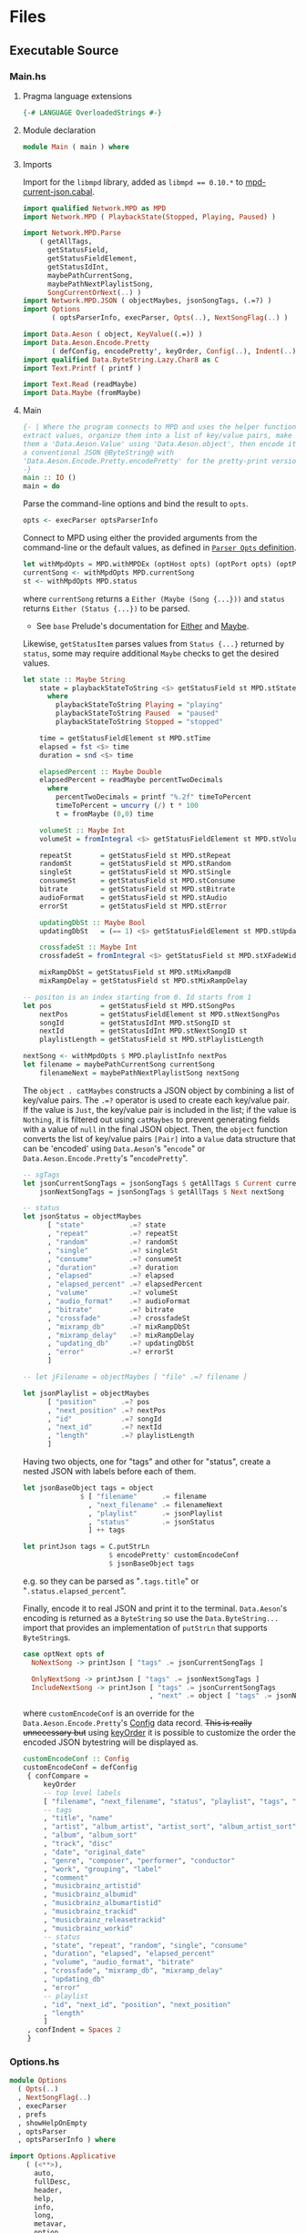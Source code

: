 # [2023-11-02 Thu 19:45:32 -03]
* Files
:PROPERTIES:
:header-args:haskell: :mkdirp yes
:END:
** Executable Source
*** Main.hs
:PROPERTIES:
:header-args:haskell+: :tangle src/Main.hs
:END:
**** Pragma language extensions
#+begin_src haskell
{-# LANGUAGE OverloadedStrings #-}
#+end_src
**** Module declaration
#+begin_src haskell
module Main ( main ) where
#+end_src

**** Imports
Import for the ~libmpd~ library, added as ~libmpd == 0.10.*~ to
[[#orgid-tkwglz][mpd-current-json.cabal]].
#+begin_src haskell
import qualified Network.MPD as MPD
import Network.MPD ( PlaybackState(Stopped, Playing, Paused) )

import Network.MPD.Parse
    ( getAllTags,
      getStatusField,
      getStatusFieldElement,
      getStatusIdInt,
      maybePathCurrentSong,
      maybePathNextPlaylistSong,
      SongCurrentOrNext(..) )
import Network.MPD.JSON ( objectMaybes, jsonSongTags, (.=?) )
import Options
       ( optsParserInfo, execParser, Opts(..), NextSongFlag(..) )

import Data.Aeson ( object, KeyValue((.=)) )
import Data.Aeson.Encode.Pretty
       ( defConfig, encodePretty', keyOrder, Config(..), Indent(..) )
import qualified Data.ByteString.Lazy.Char8 as C
import Text.Printf ( printf )

import Text.Read (readMaybe)
import Data.Maybe (fromMaybe)
#+end_src

**** Main
#+begin_src haskell :padline no
{- | Where the program connects to MPD and uses the helper functions to
extract values, organize them into a list of key/value pairs, make
them a 'Data.Aeson.Value' using 'Data.Aeson.object', then encode it to
a conventional JSON @ByteString@ with
'Data.Aeson.Encode.Pretty.encodePretty' for the pretty-print version.
-}
main :: IO ()
main = do
#+end_src

Parse the command-line options and bind the result to =opts=.
#+begin_src haskell :padline no
  opts <- execParser optsParserInfo
#+end_src

Connect to MPD using either the provided arguments from the
command-line or the default values, as defined in [[#orgid-pkjqgp][~Parser Opts~ definition]].
#+begin_src haskell
  let withMpdOpts = MPD.withMPDEx (optHost opts) (optPort opts) (optPass opts)
  currentSong <- withMpdOpts MPD.currentSong
  st <- withMpdOpts MPD.status
#+end_src
where =currentSong= returns a =Either (Maybe (Song {...}))= and =status=
returns =Either (Status {...})= to be parsed.
- See =base= Prelude's documentation for [[https://hackage.haskell.org/package/base/docs/Prelude.html#t:Either][Either]] and [[https://hackage.haskell.org/package/base/docs/Prelude.html#t:Maybe][Maybe]].

Likewise, =getStatusItem= parses values from =Status {...}= returned by
=status=, some may require additional =Maybe= checks to get the desired
values.
#+begin_src haskell
  let state :: Maybe String
      state = playbackStateToString <$> getStatusField st MPD.stState
        where
          playbackStateToString Playing = "playing"
          playbackStateToString Paused  = "paused"
          playbackStateToString Stopped = "stopped"

      time = getStatusFieldElement st MPD.stTime
      elapsed = fst <$> time
      duration = snd <$> time

      elapsedPercent :: Maybe Double
      elapsedPercent = readMaybe percentTwoDecimals
        where
          percentTwoDecimals = printf "%.2f" timeToPercent
          timeToPercent = uncurry (/) t * 100
          t = fromMaybe (0,0) time

      volumeSt :: Maybe Int
      volumeSt = fromIntegral <$> getStatusFieldElement st MPD.stVolume

      repeatSt       = getStatusField st MPD.stRepeat
      randomSt       = getStatusField st MPD.stRandom
      singleSt       = getStatusField st MPD.stSingle
      consumeSt      = getStatusField st MPD.stConsume
      bitrate        = getStatusField st MPD.stBitrate
      audioFormat    = getStatusField st MPD.stAudio
      errorSt        = getStatusField st MPD.stError

      updatingDbSt :: Maybe Bool
      updatingDbSt   = (== 1) <$> getStatusFieldElement st MPD.stUpdatingDb

      crossfadeSt :: Maybe Int
      crossfadeSt = fromIntegral <$> getStatusField st MPD.stXFadeWidth

      mixRampDbSt = getStatusField st MPD.stMixRampdB
      mixRampDelay = getStatusField st MPD.stMixRampDelay

  -- positon is an index starting from 0. Id starts from 1
  let pos            = getStatusField st MPD.stSongPos
      nextPos        = getStatusFieldElement st MPD.stNextSongPos
      songId         = getStatusIdInt MPD.stSongID st
      nextId         = getStatusIdInt MPD.stNextSongID st
      playlistLength = getStatusField st MPD.stPlaylistLength

  nextSong <- withMpdOpts $ MPD.playlistInfo nextPos
  let filename = maybePathCurrentSong currentSong
      filenameNext = maybePathNextPlaylistSong nextSong
#+end_src

# Create the first JSON object that contains all the extracted =sgTags=
# values. To prevent printing fields that contain no value to the final
# JSON object (e.g. ="key":null=), the custom operator ~.=?~ is used to
# check if the assined =getTag= or =getStatusItem= functions returned
# "=Nothing=", if so, also send =Nothing= as the value of the key/value
# pair, then, in conjunction with =catMaybes= filter out empty values and
# extract only the values from =Just=, returning the raw value.

The =object . catMaybes= constructs a JSON object by combining a list of
key/value pairs. The ~.=?~ operator is used to create each key/value
pair. If the value is =Just=, the key/value pair is included in the
list; if the value is =Nothing=, it is filtered out using =catMaybes= to
prevent generating fields with a value of =null= in the final JSON
object. Then, the =object= function converts the list of key/value
pairs =[Pair]= into a =Value= data structure that can be 'encoded' using
=Data.Aeson='s "=encode=" or =Data.Aeson.Encode.Pretty='s "=encodePretty=".
#+begin_src haskell
  -- sgTags
  let jsonCurrentSongTags = jsonSongTags $ getAllTags $ Current currentSong
      jsonNextSongTags = jsonSongTags $ getAllTags $ Next nextSong

  -- status
  let jsonStatus = objectMaybes
        [ "state"           .=? state
        , "repeat"          .=? repeatSt
        , "random"          .=? randomSt
        , "single"          .=? singleSt
        , "consume"         .=? consumeSt
        , "duration"        .=? duration
        , "elapsed"         .=? elapsed
        , "elapsed_percent" .=? elapsedPercent
        , "volume"          .=? volumeSt
        , "audio_format"    .=? audioFormat
        , "bitrate"         .=? bitrate
        , "crossfade"       .=? crossfadeSt
        , "mixramp_db"      .=? mixRampDbSt
        , "mixramp_delay"   .=? mixRampDelay
        , "updating_db"     .=? updatingDbSt
        , "error"           .=? errorSt
        ]

  -- let jFilename = objectMaybes [ "file" .=? filename ]

  let jsonPlaylist = objectMaybes
        [ "position"      .=? pos
        , "next_position" .=? nextPos
        , "id"            .=? songId
        , "next_id"       .=? nextId
        , "length"        .=? playlistLength
        ]
#+end_src

Having two objects, one for "tags" and other for "status", create a
nested JSON with labels before each of them.
#+begin_src haskell
  let jsonBaseObject tags = object
                $ [ "filename"      .= filename
                  , "next_filename" .= filenameNext
                  , "playlist"      .= jsonPlaylist
                  , "status"        .= jsonStatus
                  ] ++ tags

  let printJson tags = C.putStrLn
                       $ encodePretty' customEncodeConf
                       $ jsonBaseObject tags
#+end_src
e.g. so they can be parsed as "=.tags.title=" or
"=.status.elapsed_percent=".

Finally, encode it to real JSON and print it to the
terminal. =Data.Aeson='s encoding is returned as a =ByteString= so use the
=Data.ByteString...= import that provides an implementation of =putStrLn=
that supports =ByteString=​s.
#+begin_src haskell
  case optNext opts of
    NoNextSong -> printJson [ "tags" .= jsonCurrentSongTags ]

    OnlyNextSong -> printJson [ "tags" .= jsonNextSongTags ]
    IncludeNextSong -> printJson [ "tags" .= jsonCurrentSongTags
                                 , "next" .= object [ "tags" .= jsonNextSongTags ] ]
#+end_src
where ~customEncodeConf~ is an override for the
~Data.Aeson.Encode.Pretty~'s [[https://hackage.haskell.org/package/aeson-pretty-0.8.10/docs/Data-Aeson-Encode-Pretty.html#t:Config][Config]] data record. +This is really
unnecessary but+ using [[https://hackage.haskell.org/package/aeson-pretty/docs/Data-Aeson-Encode-Pretty.html#v:keyOrder][keyOrder]] it is possible to customize the order
the encoded JSON bytestring will be displayed as.
#+begin_src haskell
customEncodeConf :: Config
customEncodeConf = defConfig
 { confCompare =
     keyOrder
     -- top level labels
     [ "filename", "next_filename", "status", "playlist", "tags", "next"
     -- tags
     , "title", "name"
     , "artist", "album_artist", "artist_sort", "album_artist_sort"
     , "album", "album_sort"
     , "track", "disc"
     , "date", "original_date"
     , "genre", "composer", "performer", "conductor"
     , "work", "grouping", "label"
     , "comment"
     , "musicbrainz_artistid"
     , "musicbrainz_albumid"
     , "musicbrainz_albumartistid"
     , "musicbrainz_trackid"
     , "musicbrainz_releasetrackid"
     , "musicbrainz_workid"
     -- status
     , "state", "repeat", "random", "single", "consume"
     , "duration", "elapsed", "elapsed_percent"
     , "volume", "audio_format", "bitrate"
     , "crossfade", "mixramp_db", "mixramp_delay"
     , "updating_db"
     , "error"
     -- playlist
     , "id", "next_id", "position", "next_position"
     , "length"
     ]
 , confIndent = Spaces 2
 }
#+end_src

*** Options.hs
:PROPERTIES:
:header-args:haskell+: :tangle src/Options.hs
:END:
#+begin_src haskell
module Options
  ( Opts(..)
  , NextSongFlag(..)
  , execParser
  , prefs
  , showHelpOnEmpty
  , optsParser
  , optsParserInfo ) where

import Options.Applicative
    ( (<**>),
      auto,
      fullDesc,
      header,
      help,
      info,
      long,
      metavar,
      option,
      strOption,
      flag',
      prefs,
      progDesc,
      short,
      showHelpOnEmpty,
      value,
      execParser,
      Parser,
      ParserInfo,
      infoOption,
      hidden,
      many,
      (<|>) )

import Options.Applicative.Extra ( helperWith )

import Version ( versionStr, progName )
import Data.Kind (Type)
#+end_src

**** Data record for holding parsed 'Parser' values
:PROPERTIES:
:CUSTOM_ID: orgid-yiypwm
:END:
#+begin_src haskell
data Opts = Opts  -- ^ Custom data record for storing 'Options.Applicative.Parser' values
  { optPort    :: Integer  -- ^ MPD port to connect.
  , optHost    :: String   -- ^ MPD host address to connect.
  , optPass    :: String   -- ^ Plain text password to connect to MPD.
  , optNext    :: NextSongFlag -- ^ Either include in the json or print it alone.
  , optVersion :: Type -> Type  -- ^ Print program version.
  }

data NextSongFlag = IncludeNextSong
                  | OnlyNextSong
                  | NoNextSong
#+end_src

**** ~Parser Opts~ definition
:PROPERTIES:
:CUSTOM_ID: orgid-pkjqgp
:END:
#+begin_quote
A [[https://hackage.haskell.org/package/optparse-applicative-0.18.1.0/docs/Options-Applicative.html#t:Parser][Parser]] a is an option parser returning a value of type a.
#+end_quote

Specify how =Options.Applicative= should parse arguments. Their returned
values are stored in the custom defined data record =Opts=.
#+begin_src haskell
optsParser :: Parser Opts
optsParser
  = Opts
  <$> portOptParser
  <*> hostOptParser
  <*> passOptParser
  <*> nextSongOptParser
  <*> versionOptParse
  where
    nextSongOptParser = nextSongFlagCountOptParser
                        <|> nextSongOnlyOptParser

portOptParser :: Parser Integer
portOptParser
  = option auto
  $ long "port"
  <> short 'p'
  <> metavar "PORTNUM"
  <> value 6600
  <> help "Port number"

hostOptParser :: Parser String
hostOptParser
  = strOption
  $ metavar "ADDRESS"
  <> long "host"
  <> short 'h'
  <> value "localhost"
  <> help "Host address"

passOptParser :: Parser String
passOptParser
  = option auto
  $ metavar "PASSWORD"
  <> long "password"
  <> short 'P'
  <> value ""
  <> help "Password for connecting (will be sent as plain text)"

nextSongFlagCountOptParser :: Parser NextSongFlag
nextSongFlagCountOptParser =
  fmap (intToNextSong . length) <$> many
  $ flag' ()
  $ short 'n'
  <> long "next"
  <> help ( concat
            [ "If used once (e.g. -n), include next song information in the output.\n"
            , "If used twice (e.g. -nn) it's an alias for --next-only." ])

nextSongOnlyOptParser :: Parser NextSongFlag
nextSongOnlyOptParser
  = flag' OnlyNextSong
    ( long "next-only"
      <> help "Only print next song information." )

intToNextSong :: Int -> NextSongFlag
intToNextSong count
  | count == 1 = IncludeNextSong
  | count > 1 = OnlyNextSong
  | otherwise = NoNextSong

versionOptParse :: Parser (a -> a)
versionOptParse =
  infoOption versionStr
  $ long "version"
  <> short 'V'
  <> help "Display the version number"
#+end_src

**** Create ParserInfo

#+begin_quote
A [[https://hackage.haskell.org/package/optparse-applicative-0.18.1.0/docs/Options-Applicative.html#t:ParserInfo][ParserInfo]] describes a command line program, used to generate a help
screen.
--- [[https://hackage.haskell.org/package/optparse-applicative-0.18.1.0/docs/Options-Applicative.html#g:8][Options.Applicative]]
#+end_quote

- =optsParserInfo=

  Utility function for =Options.Applicative='s "=info=" that create a
  =ParserInfo= given a [[https://hackage.haskell.org/package/optparse-applicative-0.18.1.0/docs/Options-Applicative.html#t:Parser][Parser]] and a modifier, where 'Parser's are defined
  using a custom [[#orgid-yiypwm][Data record for holding parsed 'Parser' values]].
#+begin_src haskell
optsParserInfo :: ParserInfo Opts
optsParserInfo = info (optsParser <**> helper')
  $ fullDesc
  <> progDesc "Print currently playing song information as JSON"
  <> header (progName ++ " - " ++ "Current MPD song information as JSON")
#+end_src

**** Custom helper
#+begin_quote
Like helper, but with a minimal set of modifiers that can be extended
as desired.
  #+begin_src haskell :tangle no
  opts :: ParserInfo Sample
  opts = info (sample <**> helperWith (mconcat [
           long "help",
           short 'h',
           help "Show this help text",
           hidden
         ])) mempty
  #+end_src

--- source of [[https://hackage.haskell.org/package/optparse-applicative-0.18.1.0/docs/Options-Applicative.html#v:helper][Options.Applicative#helper]]
#+end_quote
Define a helper command that only accepts long =--help=:
#+begin_src haskell
helper' :: Parser (a -> a)
helper' = helperWith
          $ long "help"
          -- <> help "Show this help text"
          <> hidden -- don't show in help messages
#+end_src

*** Version.hs
:PROPERTIES:
:header-args:haskell+: :tangle src/Version.hs
:END:
#+begin_src haskell
module Version ( versionStr,
                 progName ) where

import Data.Version (showVersion)

import Paths_mpd_current_json (version) -- generated by Cabal

progName :: [Char]
progName = "mpd-current-json"

versionStr :: [Char]
versionStr = progName ++ " version " ++ (showVersion version)
#+end_src


*** Setup.hs
:PROPERTIES:
:header-args:haskell+: :tangle Setup.hs
:END:
Allow =runhaskell= to use =cabal=
#+begin_src haskell
import Distribution.Simple
main = defaultMain
#+end_src

** Library Source
*** Network.MPD.Parse
:PROPERTIES:
:header-args:haskell+: :tangle lib/Network/MPD/Parse.hs
:END:

#+begin_src haskell
{-# LANGUAGE OverloadedStrings #-}
module Network.MPD.Parse
  ( TagField (..)
  , ExtractedTags (..)
  , getAllTags
  , getStatusField
  , getStatusFieldElement
  , SongCurrentOrNext(..)
  , getTag
  , songToTagField
  , maybePathCurrentSong
  , maybePathNextPlaylistSong
  , singleValueToString
  , multiValueToString
  , getStatusIdInt
  )
where



import qualified Network.MPD as MPD
import Network.MPD
       ( Metadata(..), Song, PlaybackState(Stopped, Playing, Paused) )
import Data.Maybe ( fromMaybe )
import Data.List ( (!?) )
#+end_src

#+begin_src haskell
-- | Wrapper for the output of 'getTag', which internally uses
-- 'Network.MPD.sgGetTag' to retrieve @Maybe@
-- ['Network.MPD.Value']. The list handles multi-value tags like
-- multiple artists.
data TagField = SingleTagField !(Maybe String)
              | MultiTagField !(Maybe [String])
  deriving (Show, Eq)

{- | Store the parsed output of 'getTag'.
-}
data ExtractedTags = ExtractedTags
  { artist                     :: !TagField
  , artistSort                 :: !TagField
  , album                      :: !TagField
  , albumSort                  :: !TagField
  , albumArtist                :: !TagField
  , albumArtistSort            :: !TagField
  , title                      :: !TagField
  , track                      :: !TagField
  , name                       :: !TagField
  , genre                      :: !TagField
  , date                       :: !TagField
  , originalDate               :: !TagField
  , composer                   :: !TagField
  , performer                  :: !TagField
  , conductor                  :: !TagField
  , work                       :: !TagField
  , grouping                   :: !TagField
  , comment                    :: !TagField
  , disc                       :: !TagField
  , label                      :: !TagField
  , musicbrainz_ArtistId       :: !TagField
  , musicbrainz_AlbumId        :: !TagField
  , musicbrainz_AlbumartistId  :: !TagField
  , musicbrainz_TrackId        :: !TagField
  , musicbrainz_ReleasetrackId :: !TagField
  , musicbrainz_WorkId         :: !TagField
  }
#+end_src

# The data record =Song= from the command =currentSong= contains a field
# label "=sgTags=" that contains all embedded metadata tags in a
# =fromList [...]=, in this =let= statement store the parser =getTag= function
# calls to be placed in the JSON object later:
- See the protocol documentation for Tags:
  + [[https://mpd.readthedocs.io/en/stable/protocol.html#tags][Protocol — Music Player Daemon documentation#Tags]]
#+begin_src haskell
getAllTags :: SongCurrentOrNext -> ExtractedTags
getAllTags s = ExtractedTags
  { artist                     = f Artist                     s
  , artistSort                 = f ArtistSort                 s
  , album                      = f Album                      s
  , albumSort                  = f AlbumSort                  s
  , albumArtist                = f AlbumArtist                s
  , albumArtistSort            = f AlbumArtistSort            s
  , title                      = f Title                      s
  , track                      = f Track                      s
  , name                       = f Name                       s
  , genre                      = f Genre                      s
  , date                       = f Date                       s
  , originalDate               = f OriginalDate               s
  , composer                   = f Composer                   s
  , performer                  = f Performer                  s
  , conductor                  = f Conductor                  s
  , work                       = f Work                       s
  , grouping                   = f Grouping                   s
  , comment                    = f Comment                    s
  , disc                       = f Disc                       s
  , label                      = f Label                      s
  , musicbrainz_ArtistId       = f MUSICBRAINZ_ARTISTID       s
  , musicbrainz_AlbumId        = f MUSICBRAINZ_ALBUMID        s
  , musicbrainz_AlbumartistId  = f MUSICBRAINZ_ALBUMARTISTID  s
  , musicbrainz_TrackId        = f MUSICBRAINZ_TRACKID        s
  , musicbrainz_ReleasetrackId = f MUSICBRAINZ_RELEASETRACKID s
  , musicbrainz_WorkId         = f MUSICBRAINZ_WORKID         s
  }
  where
    f = getTag
#+end_src

#+begin_src haskell :tangle no
-- tagFieldToMaybeString :: TagField -> Maybe String
-- tagFieldToMaybeString (SingleTagField ms) = ms

-- maybeStringToTagField :: Maybe String -> TagField
-- maybeStringToTagField (Just ms) = SingleTagField (Just ms)
-- maybeStringToTagField Nothing = SingleTagField Nothing
#+end_src

#+begin_src haskell
{- | Extract a field from the returned MPD.Status data record.

Helper to extract a specific field from the
[Network.MPD.Status](Network.MPD#Status) data record by providing the
corresponding field label. If the input status "@st@" is /not/ @Right a@,
indicating an error, or the field label function is not applicable, it
returns @Nothing@.

==== __Example__:

@
ghci> import qualified Network.MPD as MPD
ghci> st <- MPD.withMPD MPD.status
ghci> getStatusField st MPD.stVolume
@
Just (Just 100)
-}
getStatusField :: MPD.Response MPD.Status -> (MPD.Status -> a) -> Maybe a
getStatusField (Right st) f = Just (f st)
getStatusField _ _ = Nothing
#+end_src

#+begin_src haskell
{- | Go a level deeper than `getStatusField'. For nested @Maybe a@
fields from 'Network.MPD.Status'.

==== __Example__:

@
ghci> import qualified Network.MPD as MPD
ghci> st <- MPD.withMPD MPD.status
ghci> getStatusFieldElement st MPD.stVolume
@
Just 100
-}
getStatusFieldElement :: MPD.Response MPD.Status -> (MPD.Status -> Maybe a) -> Maybe a
getStatusFieldElement status item = fromMaybe Nothing $ getStatusField status item
#+end_src

Instead of parsing using function argument definitions, define a data
type that instances the specific response the parsing functions
return.
#+begin_src haskell
type CurrentSong = MPD.Response (Maybe Song)
type NextSong = MPD.Response [Song]

data SongCurrentOrNext = Current !CurrentSong
                       | Next !NextSong
#+end_src


The =getTag= function takes a metadata type =t= and an =Either= value
=c= containing a =Maybe Song=. It checks if the =Either= value is
=Left _=, indicating an error, and returns =Nothing=. If the =Either=
value is =Right song=, it calls the =processSong= function with the
metadata type =t= and the =Just song= value, which extracts the tag
value from the song. The =getTag= function helps to retrieve a
specific tag value from the song if it exists.
#+begin_src haskell
getTag :: Metadata -> SongCurrentOrNext -> TagField
getTag tag (Current song) =
  case song of
    Left _ -> SingleTagField Nothing
    Right (Just s) -> songToTagField tag s
getTag tag (Next song) =
  case song of
    Right [s] -> songToTagField tag s
    Left _    -> SingleTagField Nothing
    _any      -> SingleTagField Nothing

songToTagField :: Metadata -> Song -> TagField
songToTagField t s = outtag
  where
    outtag = tagSingleOrList (MPD.sgGetTag t s)
    tagSingleOrList :: Maybe [MPD.Value] -> TagField
    tagSingleOrList val | fmap length val == Just 1 = SingleTagField $ singleValueToString $ (fromMaybe [] val) !? 0
                        | fmap length val > Just 1 = MultiTagField $ multiValueToString val
                        | otherwise = SingleTagField Nothing
#+end_src
# #FIXME multiple value tags; case cs of Right (Just s) -> fmap length (MPD.sgGetTag Artist s)

# The =processSong= function takes a metadata type =tag= and a
# =Maybe Song=. If the =Maybe Song= value is =Nothing=, indicating an
# empty value, it returns =Nothing=. If the =Maybe Song= value is
# =Just song=, it retrieves the tag value using the =MPD.sgGetTag=
# function with the provided metadata type and song. It then applies the
# =headMay= function to extract the first element from the list of tag
# values and the =valueToStringMay= function to convert the value to a
# string within a =Maybe= context. This function helps to process the
# tag values of a song and convert them to strings if they exist.
# #+begin_src haskell
# {- | Use 'Network.MPD.sgGetTag' to extract a @tag@ from a @song@, safely
# get only the head item of the returned @Maybe@ list, then safely
# convert it to a string.
# -}
# processSong :: Metadata -> Maybe Song -> Maybe String
# processSong _ Nothing = Nothing
# processSong tag (Just song) =
#   valueToString =<< headMay =<< MPD.sgGetTag tag song
# #+end_src


#+begin_src haskell
{- | Get the current 'Network.MPD.Song' relative path with 'Network.MPD.sgFilePath'
-}
maybePathCurrentSong :: MPD.Response (Maybe Song) -> Maybe String
maybePathCurrentSong cs =
  case cs of
    Left _ -> Nothing
    Right Nothing -> Nothing
    Right (Just song) -> Just $ MPD.toString $ MPD.sgFilePath song

{- | Get the next song's relative path in the current playlist.

Using 'Network.MPD.sgFilePath' from the returned 'Network.MPD.Response' @[Song]@.
-}
maybePathNextPlaylistSong :: MPD.Response [Song] -> Maybe String
maybePathNextPlaylistSong (Left _)        = Nothing
maybePathNextPlaylistSong (Right [])      = Nothing
maybePathNextPlaylistSong (Right (_:_:_)) = Nothing
maybePathNextPlaylistSong (Right [s]) =  Just $ MPD.toString $ MPD.sgFilePath s
#+end_src


- NOTE: Use =(!?)= from =Data.List= instead.
The =headMay= function is a utility function that safely gets the head
of a list. It takes a list as input and returns =Nothing= if the list is
empty or =Just x= where =x= is the first element of the list.
#+begin_src haskell :tangle no
{- | Safely get the head of a list. Same as [Safe.headMay](Safe#headMay).
-}
headMay :: [a] -> Maybe a
headMay []    = Nothing
headMay (x:_) = Just x
#+end_src

The =valueToStringMay= function is a utility function that converts a
=MPD.Value= to a =String= within a =Maybe= context. It takes a
=MPD.Value= as input and returns =Just (MPD.toString x)= where =x= is
the input value converted to a string.
#+begin_src haskell
{- | Convert 'Network.MPD.Value' to @String@ within a @Maybe@ context.

This @Value@ is from 'Network.MPD' and is basically the same as a
@String@ but used internally to store metadata values.

==== __Example__:

@
processSong :: Metadata -> Maybe Song -> Maybe String
processSong _ Nothing = Nothing
processSong tag (Just song) = do
  let tagVal = MPD.sgGetTag tag song
  valueToString =<< (headMay =<< tagVal)
@

'MPD.sgGetTag' returns a @Maybe [Value]@. [libmpd](Network.MPD) also provides
'Network.MPD.toString' that can convert, along other types, a
'Network.MPD.Value' to a @String@.
-}
singleValueToString :: Maybe MPD.Value -> Maybe String
singleValueToString (Just x) = Just (MPD.toString x)
singleValueToString Nothing = Nothing

multiValueToString :: Maybe [MPD.Value] -> Maybe [String]
multiValueToString (Just x) = Just $ map MPD.toString x
multiValueToString Nothing = Nothing
#+end_src

Get the ~Int~ from ~MPD.status~'s ~Either (Status {...})~ fields that use
the ~MPD.Id~ wrapper: ~stSongID~ and ~stNextSongID~. The current song ID is
also available in the response from ~MPD.currentSong~ as
~Either (Maybe (Song {sgId}))~.
#+begin_src haskell
-- | Extracts the 'Int' value from an 'MPD.Id' within 'MPD.Status', if
-- present and the 'Either' value is a 'Right'.
getStatusIdInt :: (MPD.Status -> Maybe MPD.Id) -> Either MPD.MPDError MPD.Status -> Maybe Int
getStatusIdInt item status =
  case m of
    Just (MPD.Id int) -> Just int
    Nothing -> Nothing
  where
    m = fromMaybe Nothing $ getStatusField status item
#+end_src
*** Network.MPD.JSON
:PROPERTIES:
:header-args:haskell+: :tangle lib/Network/MPD/JSON.hs
:END:

#+begin_src haskell
{-# LANGUAGE OverloadedStrings #-}
module Network.MPD.JSON
  ( objectMaybes
  , jsonSongTags
  , tagFieldToJSON
  , (.=?)
  )
where

import Network.MPD.Parse
    ( ExtractedTags(..), TagField(..) )
import Data.Aeson
    ( Value, KeyValue((.=)), ToJSON(toJSON), Key, object )
import qualified Data.ByteString.Lazy.Char8 as C
import Data.Aeson.Types ( Pair )
import Data.Maybe ( catMaybes )
#+end_src

Encoder helper for filtering list of ~[Maybe Pair]~ key/values.
#+begin_src haskell
-- | Helper function for creating an JSON 'Data.Aeson.object' where
-- 'Data.Maybe.catMaybes' won't include items from the '[Maybe Pair]'
-- list that return 'Nothing'.
objectMaybes :: [Maybe Pair] -> Value
objectMaybes = object . catMaybes
#+end_src

#+begin_src haskell
jsonSongTags :: ExtractedTags -> Value
jsonSongTags song = objectMaybes
  [ "artist"            .=? tagFieldToJSON (artist          song)
  , "artist_sort"       .=? tagFieldToJSON (artistSort      song)
  , "album"             .=? tagFieldToJSON (album           song)
  , "album_sort"        .=? tagFieldToJSON (albumSort       song)
  , "album_artist"      .=? tagFieldToJSON (albumArtist     song)
  , "album_artist_sort" .=? tagFieldToJSON (albumArtistSort song)
  , "title"             .=? tagFieldToJSON (title           song)
  , "track"             .=? tagFieldToJSON (track           song)
  , "name"              .=? tagFieldToJSON (name            song)
  , "genre"             .=? tagFieldToJSON (genre           song)
  , "date"              .=? tagFieldToJSON (date            song)
  , "original_date"     .=? tagFieldToJSON (originalDate    song)
  , "composer"          .=? tagFieldToJSON (composer        song)
  , "performer"         .=? tagFieldToJSON (performer       song)
  , "conductor"         .=? tagFieldToJSON (conductor       song)
  , "work"              .=? tagFieldToJSON (work            song)
  , "grouping"          .=? tagFieldToJSON (grouping        song)
  , "comment"           .=? tagFieldToJSON (comment         song)
  , "disc"              .=? tagFieldToJSON (disc            song)
  , "label"             .=? tagFieldToJSON (label           song)
  , "musicbrainz_artistid"       .=? tagFieldToJSON (musicbrainz_ArtistId       song)
  , "musicbrainz_albumid"        .=? tagFieldToJSON (musicbrainz_AlbumId        song)
  , "musicbrainz_albumartistid"  .=? tagFieldToJSON (musicbrainz_AlbumartistId  song)
  , "musicbrainz_trackid"        .=? tagFieldToJSON (musicbrainz_TrackId        song)
  , "musicbrainz_releasetrackid" .=? tagFieldToJSON (musicbrainz_ReleasetrackId song)
  , "musicbrainz_workid"         .=? tagFieldToJSON (musicbrainz_WorkId         song)
  ]

tagFieldToJSON :: TagField -> Maybe Value
tagFieldToJSON (SingleTagField ms) = toJSON <$> ms
tagFieldToJSON (MultiTagField ml) = toJSON <$> ml
#+end_src

The ~.=?~ operator is a utility function to define optional fields in
the key-value pairs of a JSON object. It takes a =Key= and a =Maybe=
value =v= as input. If the =Maybe= value is =Just value=, it returns
~Just (key .= value)~, where =key= is the input key and =value= is the
input value. If the =Maybe= value is =Nothing=, it returns =Nothing=.
This operator helps to conditionally include or exclude fields in
the JSON object based on the presence or absence of values.
#+begin_src haskell
{- | Check if @Maybe v@ exists and is of type expected by
'Data.Aeson.object' as defined in 'Data.Aeson.Value', if it is return
both the @key@ and @value@ within the @Maybe@ context tied with
'Data.Aeson..='. This gives support to \'optional\' fields using
'Data.Maybe.catMaybes' that discard @Nothing@ values and is meant to
prevent creating JSON key/value pairs with @null@ values, e.g.:

@
jsonTags = object . catMaybes $
    [ "artist"  .=? artist
    , "album"   .=? album
    , "title"   .=? title
    ]
@

Where if a value on the right is @Nothing@ that key/value pair will
not be included in 'Data.Aeson.object' because of
'Data.Maybe.catMaybes'.
-}
(.=?) :: (KeyValue e a, ToJSON v) => Key -> Maybe v -> Maybe a
key .=? Just value = Just (key .= value)
_   .=? Nothing    = Nothing
infixr 8 .=?
#+end_src

** mpd-current-json.cabal
:PROPERTIES:
:header-args:haskell-cabal+: :tangle mpd-current-json.cabal
:CUSTOM_ID: orgid-tkwglz
:END:
#+begin_src haskell-cabal
cabal-version:      3.0
name:               mpd-current-json
-- The package version.
-- See the Haskell package versioning policy (PVP) for standards
-- guiding when and how versions should be incremented.
-- https://pvp.haskell.org
-- PVP summary:     +-+------- breaking API changes
--                  | | +----- non-breaking API additions
--                  | | | +--- code changes with no API change
version:            2.0.0.0
synopsis:           Print current MPD song and status as JSON

tested-with: GHC == { 9.10.1, 9.4.8 }
-- A longer description of the package.
description: Print currently playing MPD's song metadata and status as JSON
homepage:           https://codeberg.org/useless-utils/mpd-current-json

-- A URL where users can report bugs.
-- bug-reports:
license:            Unlicense
license-file:       UNLICENSE
author:             Lucas G
maintainer:         g@11xx.org

-- A copyright notice.
-- copyright:
category:           Network
extra-doc-files:    CHANGELOG.md
                    README.org

source-repository head
    type:      git
    location:  https://codeberg.org/useless-utils/mpd-current-json

library
    -- exposed: False
    exposed-modules:  Network.MPD.Parse
                      Network.MPD.JSON
    build-depends:  base >=4.16 && <5
                  , libmpd == 0.10.*
                  , aeson == 2.2.*
                  , aeson-pretty
                  , bytestring
    hs-source-dirs: lib
    default-language: Haskell2010

executable mpd-current-json
    main-is:          Main.hs

    -- Modules included in this executable, other than Main.
    other-modules:    Options
                      Paths_mpd_current_json
                      Version

    autogen-modules:  Paths_mpd_current_json

    -- LANGUAGE extensions used by modules in this package.
    -- other-extensions:
    build-depends:    base
                    , libmpd
                    , optparse-applicative == 0.18.*
                    , aeson
                    , bytestring >=0.11 && <0.13
                    , aeson-pretty == 0.8.*
                    , mpd-current-json

    -- Directories containing source files.
    hs-source-dirs:   src
    default-language: Haskell2010

    -- [[https://kowainik.github.io/posts/2019-02-06-style-guide#ghc-options][Haskell Style Guide :: Kowainik]]
    ghc-options:    -Wall
                    -Wcompat
                    -Widentities
                    -Wincomplete-uni-patterns
                    -Wincomplete-record-updates
                    -Wredundant-constraints
                    -Wmissing-export-lists
                    -Wpartial-fields
                    -Wmissing-deriving-strategies
                    -Wunused-packages
                    -fwrite-ide-info
                    -hiedir=.hie
#+end_src

* Changelog
#+begin_src markdown :tangle CHANGELOG.md
# v2.0
- Major code rewrite.
- Add command-line flags:
  - `-n`: is an alias for `--next`
  - `-nn`: is an alias for `--next-only`
  - `--next`: Include information about the next queued song in the
    output JSON.
  - `--next-only`: Print only the next queued song's information,
    replacing the `tags` object.

# v1.5
- Add json keys
  - `volume`: Integer for volume percentage
  - `crossfade`: Integer seconds of crossfase
  - `mixramp_db`: Decibels for MixRamp, can use float (decimals) number
  - `mixramp_delay`: Seconds of delay for MixRamp, can use float number
  - `updating_db`: Returns `true` when updading, not present otherwise
- More code refactoring, prepping for v2 for more abstractions :p

# v1.4.0
- Add "`next_filename`" for getting next song file URI relative to the
  music library.

# v1.3.2
- Add "`next_position`", "`id`" and "`next_id`" keys to `playlist`.

# v1.3.1
- Move helper function `objectJson` to lib

# v1.3
- Add `filename` key.
- Add `playlist` key and move existing keys to it.
- Customize ordering of displayed output JSON.
- Add cabal tested-with GHC versions

# v1.2.0.0
- Move literate Org Mode code to LITERATE.org file
- Move functions from executable source Main.hs to their own library
- Bump dependency versions for `aeson` and `bytestring`
- Changed status.state from "play" to "playing" and "pause" to
  "paused".
  The reason why it was "play" and "pause" before was because
  that was the socket answer string.

# v1.1.0.2
[comment]: # (2023-10-23)
- Fixed cabal `build-depends` version bounds for Arch Linux dynamic
  building.

# v1.1.0.1
[comment]: # (2023-10-17)
- Added haddock comments
- Addressed `cabal check` warnings;
- setup for uploading as a Hackage package.

# v1.1.0.0
[comment]: # (2023-06-11)
- Remove `-h` from `--help` and use `-h` for `--host`
- Make `--help` option hidden in the help message

# v1.0.0.0
[comment]: # (2023-06-08)
Initial working version
- Added conditional tags printing, only non-empty values are printed
- Accept host, port and password
- Nested json objects for `status` and `tags`
- Added `elapsed_percent` key shortcut for `elapsed / duration * 100`

# v0.0.1.0
[comment]: # (2023-06-01)
- initial connection and parsing values
- First version. Released on an unsuspecting world.
#+end_src

* Local file variables                                             :noexport:
# Local Variables:
# org-src-preserve-indentation: t
# End:

